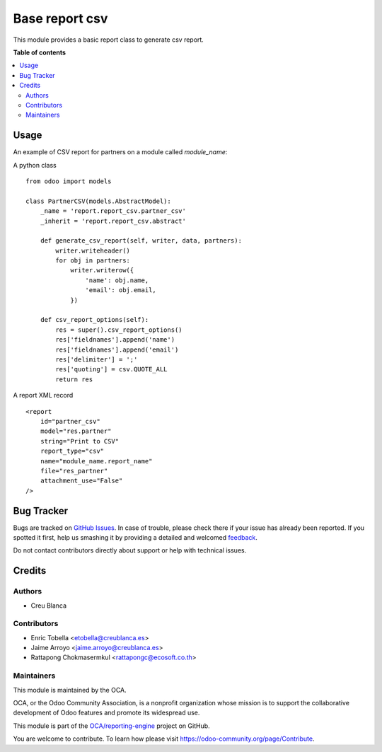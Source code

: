 ===============
Base report csv
===============

.. !!!!!!!!!!!!!!!!!!!!!!!!!!!!!!!!!!!!!!!!!!!!!!!!!!!!
   !! This file is generated by oca-gen-addon-readme !!
   !! changes will be overwritten.                   !!
   !!!!!!!!!!!!!!!!!!!!!!!!!!!!!!!!!!!!!!!!!!!!!!!!!!!!

.. |badge1| image:: https://img.shields.io/badge/maturity-Beta-yellow.png
    :target: https://odoo-community.org/page/development-status
    :alt: Beta
.. |badge2| image:: https://img.shields.io/badge/licence-AGPL--3-blue.png
    :target: http://www.gnu.org/licenses/agpl-3.0-standalone.html
    :alt: License: AGPL-3
.. |badge3| image:: https://img.shields.io/badge/github-OCA%2Freporting--engine-lightgray.png?logo=github
    :target: https://github.com/OCA/reporting-engine/tree/13.0/report_csv
    :alt: OCA/reporting-engine
.. |badge4| image:: https://img.shields.io/badge/weblate-Translate%20me-F47D42.png
    :target: https://translation.odoo-community.org/projects/reporting-engine-13-0/reporting-engine-13-0-report_csv
    :alt: Translate me on Weblate
.. |badge5| image:: https://img.shields.io/badge/runbot-Try%20me-875A7B.png
    :target: https://runbot.odoo-community.org/runbot/143/13.0
    :alt: Try me on Runbot

|badge1| |badge2| |badge3| |badge4| |badge5| 

This module provides a basic report class to generate csv report.

**Table of contents**

.. contents::
   :local:

Usage
=====

An example of CSV report for partners on a module called `module_name`:

A python class ::

    from odoo import models

    class PartnerCSV(models.AbstractModel):
        _name = 'report.report_csv.partner_csv'
        _inherit = 'report.report_csv.abstract'

        def generate_csv_report(self, writer, data, partners):
            writer.writeheader()
            for obj in partners:
                writer.writerow({
                    'name': obj.name,
                    'email': obj.email,
                })

        def csv_report_options(self):
            res = super().csv_report_options()
            res['fieldnames'].append('name')
            res['fieldnames'].append('email')
            res['delimiter'] = ';'
            res['quoting'] = csv.QUOTE_ALL
            return res


A report XML record ::

    <report
        id="partner_csv"
        model="res.partner"
        string="Print to CSV"
        report_type="csv"
        name="module_name.report_name"
        file="res_partner"
        attachment_use="False"
    />

Bug Tracker
===========

Bugs are tracked on `GitHub Issues <https://github.com/OCA/reporting-engine/issues>`_.
In case of trouble, please check there if your issue has already been reported.
If you spotted it first, help us smashing it by providing a detailed and welcomed
`feedback <https://github.com/OCA/reporting-engine/issues/new?body=module:%20report_csv%0Aversion:%2013.0%0A%0A**Steps%20to%20reproduce**%0A-%20...%0A%0A**Current%20behavior**%0A%0A**Expected%20behavior**>`_.

Do not contact contributors directly about support or help with technical issues.

Credits
=======

Authors
~~~~~~~

* Creu Blanca

Contributors
~~~~~~~~~~~~

* Enric Tobella <etobella@creublanca.es>
* Jaime Arroyo <jaime.arroyo@creublanca.es>
* Rattapong Chokmasermkul <rattapongc@ecosoft.co.th>

Maintainers
~~~~~~~~~~~

This module is maintained by the OCA.

.. image:: https://odoo-community.org/logo.png
   :alt: Odoo Community Association
   :target: https://odoo-community.org

OCA, or the Odoo Community Association, is a nonprofit organization whose
mission is to support the collaborative development of Odoo features and
promote its widespread use.

This module is part of the `OCA/reporting-engine <https://github.com/OCA/reporting-engine/tree/13.0/report_csv>`_ project on GitHub.

You are welcome to contribute. To learn how please visit https://odoo-community.org/page/Contribute.
